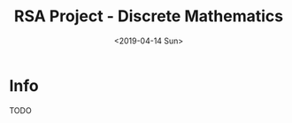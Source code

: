 #+OPTIONS: ':nil *:t -:t ::t <:t H:3 \n:nil ^:t arch:headline author:t
#+OPTIONS: broken-links:nil c:nil creator:nil d:(not "LOGBOOK") date:t e:t
#+OPTIONS: email:nil f:t inline:t num:t p:nil pri:nil prop:nil stat:t tags:t
#+OPTIONS: tasks:t tex:t timestamp:t title:t toc:t todo:t |:t
#+TITLE: RSA Project - Discrete Mathematics
#+DATE: <2019-04-14 Sun>
#+AUTHOR:
#+EMAIL: macc@cyberia
#+LANGUAGE: en
#+SELECT_TAGS: export
#+EXCLUDE_TAGS: noexport
#+CREATOR: Emacs 26.1 (Org mode 9.1.9)


* Info

TODO
